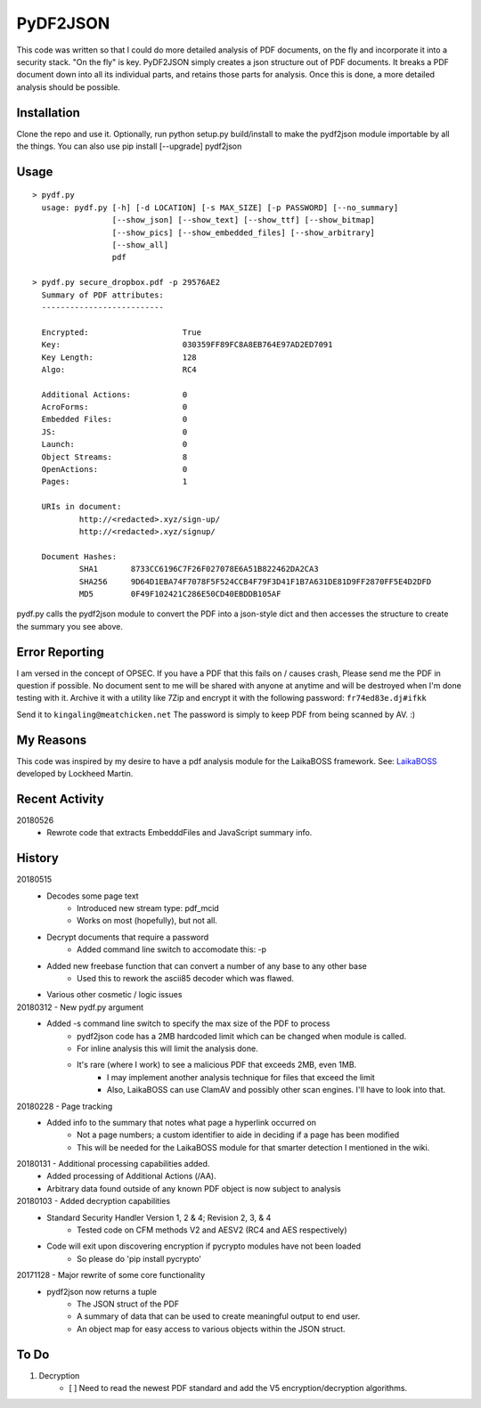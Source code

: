 PyDF2JSON
=========

This code was written so that I could do more detailed analysis of PDF documents, on the fly and incorporate it into a security stack. "On the fly" is key. PyDF2JSON simply creates a json structure out of PDF documents. It breaks a PDF document down into all its individual parts, and retains those parts for analysis. Once this is done, a more detailed analysis should be possible.

Installation
------------

Clone the repo and use it. Optionally, run python setup.py build/install to make the pydf2json module importable by all the things. You can also use pip install [--upgrade] pydf2json

Usage
-----

::

   > pydf.py
     usage: pydf.py [-h] [-d LOCATION] [-s MAX_SIZE] [-p PASSWORD] [--no_summary]
                    [--show_json] [--show_text] [--show_ttf] [--show_bitmap]
                    [--show_pics] [--show_embedded_files] [--show_arbitrary]
                    [--show_all]
                    pdf

   > pydf.py secure_dropbox.pdf -p 29576AE2
     Summary of PDF attributes:
     --------------------------

     Encrypted:                    True
     Key:                          030359FF89FC8A8EB764E97AD2ED7091
     Key Length:                   128
     Algo:                         RC4

     Additional Actions:           0
     AcroForms:                    0
     Embedded Files:               0
     JS:                           0
     Launch:                       0
     Object Streams:               8
     OpenActions:                  0
     Pages:                        1

     URIs in document:
             http://<redacted>.xyz/sign-up/
             http://<redacted>.xyz/signup/

     Document Hashes:
             SHA1       8733CC6196C7F26F027078E6A51B822462DA2CA3
             SHA256     9D64D1EBA74F7078F5F524CCB4F79F3D41F1B7A631DE81D9FF2870FF5E4D2DFD
             MD5        0F49F102421C286E50CD40EBDDB105AF

pydf.py calls the pydf2json module to convert the PDF into a json-style dict and then accesses the structure to create the summary you see above.

Error Reporting
---------------

I am versed in the concept of OPSEC. If you have a PDF that this fails on / causes crash, Please send me the PDF in question if possible. No document sent to me will be shared with anyone at anytime and will be destroyed when I'm done testing with it. Archive it with a utility like 7Zip and encrypt it with the following password: ``fr74ed83e.dj#ifkk``

Send it to ``kingaling@meatchicken.net``
The password is simply to keep PDF from being scanned by AV. :)

My Reasons
----------

This code was inspired by my desire to have a pdf analysis module for the LaikaBOSS framework.
See: `LaikaBOSS <https://github.com/lmco/laikaboss>`_ developed by Lockheed Martin.

Recent Activity
---------------
20180526
    - Rewrote code that extracts EmbedddFiles and JavaScript summary info.

History
-------
20180515
    - Decodes some page text
        - Introduced new stream type: pdf_mcid
        - Works on most (hopefully), but not all.
    - Decrypt documents that require a password
        - Added command line switch to accomodate this: -p
    - Added new freebase function that can convert a number of any base to any other base
        - Used this to rework the ascii85 decoder which was flawed.
    - Various other cosmetic / logic issues

20180312 - New pydf.py argument
    - Added -s command line switch to specify the max size of the PDF to process
       - pydf2json code has a 2MB hardcoded limit which can be changed when module is called.
       - For inline analysis this will limit the analysis done.
       - It's rare (where I work) to see a malicious PDF that exceeds 2MB, even 1MB.
           - I may implement another analysis technique for files that exceed the limit
           - Also, LaikaBOSS can use ClamAV and possibly other scan engines. I'll have to look into that.

20180228 - Page tracking
    - Added info to the summary that notes what page a hyperlink occurred on
        - Not a page numbers; a custom identifier to aide in deciding if a page has been modified
        - This will be needed for the LaikaBOSS module for that smarter detection I mentioned in the wiki.

20180131 - Additional processing capabilities added.
    - Added processing of Additional Actions (/AA).
    - Arbitrary data found outside of any known PDF object is now subject to analysis

20180103 - Added decryption capabilities
    - Standard Security Handler Version 1, 2 & 4; Revision 2, 3, & 4
        - Tested code on CFM methods V2 and AESV2 (RC4 and AES respectively)
    - Code will exit upon discovering encryption if pycrypto modules have not been loaded
        - So please do 'pip install pycrypto'

20171128 - Major rewrite of some core functionality
	- pydf2json now returns a tuple
		- The JSON struct of the PDF
		- A summary of data that can be used to create meaningful output to end user.
		- An object map for easy access to various objects within the JSON struct.

To Do
-----

1. Decryption
    - [ ] Need to read the newest PDF standard and add the V5 encryption/decryption algorithms.

